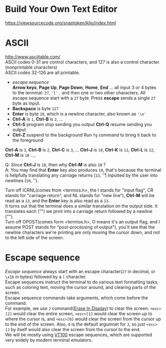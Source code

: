 #+startup: showall

* Build Your Own Text Editor
  https://viewsourcecode.org/snaptoken/kilo/index.html

* ASCII
  http://www.asciitable.com/ \\
  ASCII codes 0-31 are control characters, and 127 is also a control character.(nonprintable characters) \\
  ASCII codes 32-126 are all printable.
  - /escape sequence/ \\
    *Arrow keys*, *Page Up*, *Page Down*, *Home*, *End* ... all input 3 or 4 bytes to the terminal: =27=, ='['= , and then one or two other characters.
    All escape sequence start with a =27= byte.
    Press *escape* sends a single =27= byte as input.
  - *Backspace* is byte =127=
  - *Enter* is byte =10=, which is a newline character, also known as ='\n'=
  - *Ctrl-A* is =1=, *Ctrl-B* is =2=, ...
  - *Ctrl-S* program stop sending you output
    *Ctrl-Q* resume sending you output
  - *Ctrl-Z* suspend to the background
    Run =fg= command to bring it back to the foreground

  *Ctrl-A* is =1=, *Ctrl-B* is =2=, *Ctrl-C* is =3=, ... *Ctrl-J* is =10=, *Ctrl-K* is =11=, *Ctrl-L* is =12=, *Ctrl-M* is =10= ...,

  Q: Since *Ctrl-J* is =10=, then why *Ctrl-M* is also =10= ? \\
  A: You may find that *Enter* key also produces =10=, that's because the terminal is helpfully translating any carriage returns (=13=, '\r') inputted by the user into newlines (=10=, '\n').

  Turn off ICRNL(comes from <termios.h>, the I stands for "input flag", CR stands for "carriage return", and NL stands for "new line"), *Ctrl-M* will be read as a =13=, and the *Enter* key is also read as a =13=. \\
  It turns out that the terminal does a similar translation on the output side. It translates each ("\n") we print into a carriage return followed by a newline ("\r\n"). \\
  Turn off OPOST(comes form <termios.h>, O means it's an output flag, and I assume POST stands for "post-processing of output"), you'll see that the newline characters we're printing are only moving the cursor down, and not to the left side of the screen.

* Escape sequence
  /Escape sequence/ always start with an escape character(=27= in decimal, or =\x1b= in bytes) followed by a =[= character. \\
  Escape sequences instruct the terminal to do various text formatting tasks, such as coloring text, moving the cursor around, and clearing parts of the screen. \\
  Escape sequence commands take arguments, which come before the command. \\
  For example, we use =J= command([[https://vt100.net/docs/vt100-ug/chapter3.html#ED][Erase In Display]]) to clear the screen: =<esc>[2J= would clear the entire screen, =<esc>[1J= would clear the screen up to where the cursor is, and =<esc>[0J= would clear the screen from the cursor up to the end of the screen. Also, =0= is the default argumnet for =J=, so just =<esc>[J= by itself would also clear the screen from the cursor to the end. \\
  We will be mostly using [[https://vt100.net/docs/vt100-ug/chapter3.html][VT100]] escape sequences, which are supported very widely by modern terminal emulators.
